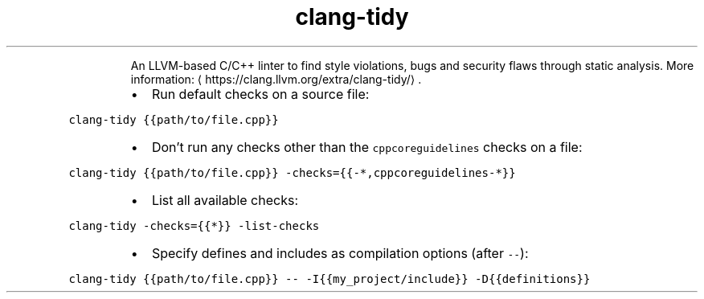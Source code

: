 .TH clang\-tidy
.PP
.RS
An LLVM\-based C/C++ linter to find style violations, bugs and security flaws through static analysis.
More information: \[la]https://clang.llvm.org/extra/clang-tidy/\[ra]\&.
.RE
.RS
.IP \(bu 2
Run default checks on a source file:
.RE
.PP
\fB\fCclang\-tidy {{path/to/file.cpp}}\fR
.RS
.IP \(bu 2
Don't run any checks other than the \fB\fCcppcoreguidelines\fR checks on a file:
.RE
.PP
\fB\fCclang\-tidy {{path/to/file.cpp}} \-checks={{\-*,cppcoreguidelines\-*}}\fR
.RS
.IP \(bu 2
List all available checks:
.RE
.PP
\fB\fCclang\-tidy \-checks={{*}} \-list\-checks\fR
.RS
.IP \(bu 2
Specify defines and includes as compilation options (after \fB\fC\-\-\fR):
.RE
.PP
\fB\fCclang\-tidy {{path/to/file.cpp}} \-\- \-I{{my_project/include}} \-D{{definitions}}\fR
